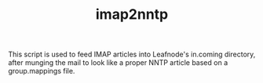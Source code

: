 #+TITLE: imap2nntp

This script is used to feed IMAP articles into Leafnode's in.coming directory,
after munging the mail to look like a proper NNTP article based on a
group.mappings file.
